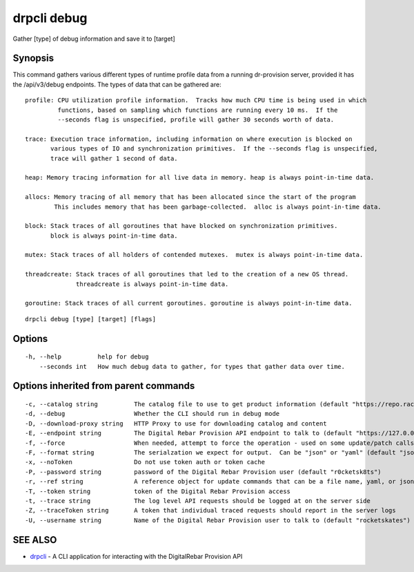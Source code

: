 drpcli debug
------------

Gather [type] of debug information and save it to [target]

Synopsis
~~~~~~~~

This command gathers various different types of runtime profile data
from a running dr-provision server, provided it has the /api/v3/debug
endpoints. The types of data that can be gathered are:

::

   profile: CPU utilization profile information.  Tracks how much CPU time is being used in which
            functions, based on sampling which functions are running every 10 ms.  If the
            --seconds flag is unspecified, profile will gather 30 seconds worth of data.

   trace: Execution trace information, including information on where execution is blocked on
          various types of IO and synchronization primitives.  If the --seconds flag is unspecified,
          trace will gather 1 second of data.

   heap: Memory tracing information for all live data in memory. heap is always point-in-time data.

   allocs: Memory tracing of all memory that has been allocated since the start of the program
           This includes memory that has been garbage-collected.  alloc is always point-in-time data.

   block: Stack traces of all goroutines that have blocked on synchronization primitives.
          block is always point-in-time data.

   mutex: Stack traces of all holders of contended mutexes.  mutex is always point-in-time data.

   threadcreate: Stack traces of all goroutines that led to the creation of a new OS thread.
                 threadcreate is always point-in-time data.

   goroutine: Stack traces of all current goroutines. goroutine is always point-in-time data.

::

   drpcli debug [type] [target] [flags]

Options
~~~~~~~

::

     -h, --help          help for debug
         --seconds int   How much debug data to gather, for types that gather data over time.

Options inherited from parent commands
~~~~~~~~~~~~~~~~~~~~~~~~~~~~~~~~~~~~~~

::

     -c, --catalog string          The catalog file to use to get product information (default "https://repo.rackn.io")
     -d, --debug                   Whether the CLI should run in debug mode
     -D, --download-proxy string   HTTP Proxy to use for downloading catalog and content
     -E, --endpoint string         The Digital Rebar Provision API endpoint to talk to (default "https://127.0.0.1:8092")
     -f, --force                   When needed, attempt to force the operation - used on some update/patch calls
     -F, --format string           The serialzation we expect for output.  Can be "json" or "yaml" (default "json")
     -x, --noToken                 Do not use token auth or token cache
     -P, --password string         password of the Digital Rebar Provision user (default "r0cketsk8ts")
     -r, --ref string              A reference object for update commands that can be a file name, yaml, or json blob
     -T, --token string            token of the Digital Rebar Provision access
     -t, --trace string            The log level API requests should be logged at on the server side
     -Z, --traceToken string       A token that individual traced requests should report in the server logs
     -U, --username string         Name of the Digital Rebar Provision user to talk to (default "rocketskates")

SEE ALSO
~~~~~~~~

-  `drpcli <drpcli.html>`__ - A CLI application for interacting with the
   DigitalRebar Provision API
